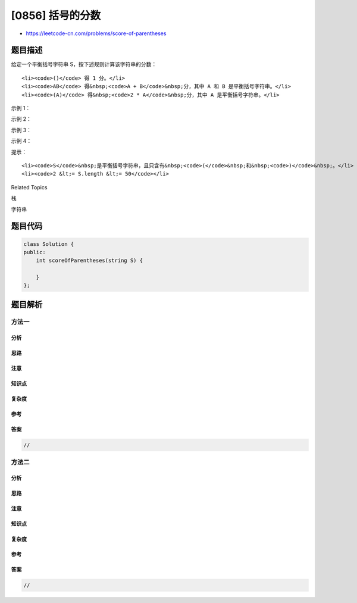 [0856] 括号的分数
=================

-  https://leetcode-cn.com/problems/score-of-parentheses

题目描述
--------

.. raw:: html

   <p>

给定一个平衡括号字符串 S，按下述规则计算该字符串的分数：

.. raw:: html

   </p>

.. raw:: html

   <ul>

::

    <li><code>()</code> 得 1 分。</li>
    <li><code>AB</code> 得&nbsp;<code>A + B</code>&nbsp;分，其中 A 和 B 是平衡括号字符串。</li>
    <li><code>(A)</code> 得&nbsp;<code>2 * A</code>&nbsp;分，其中 A 是平衡括号字符串。</li>

.. raw:: html

   </ul>

.. raw:: html

   <p>

 

.. raw:: html

   </p>

.. raw:: html

   <p>

示例 1：

.. raw:: html

   </p>

.. raw:: html

   <pre><strong>输入： </strong>&quot;()&quot;
   <strong>输出： </strong>1
   </pre>

.. raw:: html

   <p>

示例 2：

.. raw:: html

   </p>

.. raw:: html

   <pre><strong>输入： </strong>&quot;(())&quot;
   <strong>输出： </strong>2
   </pre>

.. raw:: html

   <p>

示例 3：

.. raw:: html

   </p>

.. raw:: html

   <pre><strong>输入： </strong>&quot;()()&quot;
   <strong>输出： </strong>2
   </pre>

.. raw:: html

   <p>

示例 4：

.. raw:: html

   </p>

.. raw:: html

   <pre><strong>输入： </strong>&quot;(()(()))&quot;
   <strong>输出： </strong>6
   </pre>

.. raw:: html

   <p>

 

.. raw:: html

   </p>

.. raw:: html

   <p>

提示：

.. raw:: html

   </p>

.. raw:: html

   <ol>

::

    <li><code>S</code>&nbsp;是平衡括号字符串，且只含有&nbsp;<code>(</code>&nbsp;和&nbsp;<code>)</code>&nbsp;。</li>
    <li><code>2 &lt;= S.length &lt;= 50</code></li>

.. raw:: html

   </ol>

.. raw:: html

   <div>

.. raw:: html

   <div>

Related Topics

.. raw:: html

   </div>

.. raw:: html

   <div>

.. raw:: html

   <li>

栈

.. raw:: html

   </li>

.. raw:: html

   <li>

字符串

.. raw:: html

   </li>

.. raw:: html

   </div>

.. raw:: html

   </div>

题目代码
--------

.. code:: cpp

    class Solution {
    public:
        int scoreOfParentheses(string S) {

        }
    };

题目解析
--------

方法一
~~~~~~

分析
^^^^

思路
^^^^

注意
^^^^

知识点
^^^^^^

复杂度
^^^^^^

参考
^^^^

答案
^^^^

.. code:: cpp

    //

方法二
~~~~~~

分析
^^^^

思路
^^^^

注意
^^^^

知识点
^^^^^^

复杂度
^^^^^^

参考
^^^^

答案
^^^^

.. code:: cpp

    //
